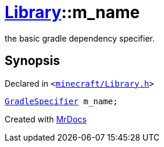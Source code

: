 [#Library-m_name]
= xref:Library.adoc[Library]::m&lowbar;name
:relfileprefix: ../
:mrdocs:


the basic gradle dependency specifier&period;



== Synopsis

Declared in `&lt;https://github.com/PrismLauncher/PrismLauncher/blob/develop/launcher/minecraft/Library.h#L168[minecraft&sol;Library&period;h]&gt;`

[source,cpp,subs="verbatim,replacements,macros,-callouts"]
----
xref:GradleSpecifier.adoc[GradleSpecifier] m&lowbar;name;
----



[.small]#Created with https://www.mrdocs.com[MrDocs]#

